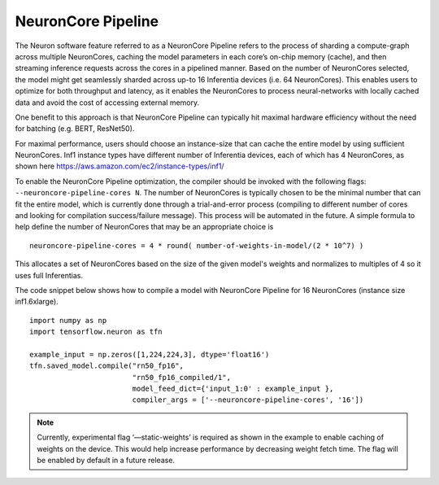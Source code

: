 .. _neuroncore-pipeline:

NeuronCore Pipeline
===================

The Neuron software feature referred to as a NeuronCore Pipeline refers
to the process of sharding a compute-graph across multiple NeuronCores,
caching the model parameters in each core’s on-chip memory (cache), and
then streaming inference requests across the cores in a pipelined
manner. Based on the number of NeuronCores selected, the model might get
seamlessly sharded across up-to 16 Inferentia devices (i.e. 64
NeuronCores). This enables users to optimize for both throughput and
latency, as it enables the NeuronCores to process neural-networks with
locally cached data and avoid the cost of accessing external memory.
|Image:|

One benefit to this approach is that NeuronCore Pipeline can typically
hit maximal hardware efficiency without the need for batching (e.g.
BERT, ResNet50).

For maximal performance, users should choose an instance-size that can
cache the entire model by using sufficient NeuronCores. Inf1 instance
types have different number of Inferentia devices, each of which has 4
NeuronCores, as shown here
https://aws.amazon.com/ec2/instance-types/inf1/

To enable the NeuronCore Pipeline optimization, the compiler should be
invoked with the following flags: ``--neuroncore-pipeline-cores N``. The
number of NeuronCores is typically chosen to be the minimal number that
can fit the entire model, which is currently done through a
trial-and-error process (compiling to different number of cores and
looking for compilation success/failure message). This process will be
automated in the future. A simple formula to help define the number of
NeuronCores that may be an appropriate choice is

::

   neuroncore-pipeline-cores = 4 * round( number-of-weights-in-model/(2 * 10^7) ) 

This allocates a set of NeuronCores based on the size of the given
model's weights and normalizes to multiples of 4 so it uses full
Inferentias.

The code snippet below shows how to compile a model with NeuronCore
Pipeline for 16 NeuronCores (instance size inf1.6xlarge).

::

   import numpy as np
   import tensorflow.neuron as tfn

   example_input = np.zeros([1,224,224,3], dtype='float16')
   tfn.saved_model.compile("rn50_fp16",
                           "rn50_fp16_compiled/1",
                           model_feed_dict={'input_1:0' : example_input },
                           compiler_args = ['--neuroncore-pipeline-cores', '16'])

.. note::

   Currently, experimental flag ‘—static-weights’ is required as shown
   in the example to enable caching of weights on the device. This would
   help increase performance by decreasing weight fetch time. The flag
   will be enabled by default in a future release.

.. |Image:| image:: ./images/NeuronCorePipelining.png
